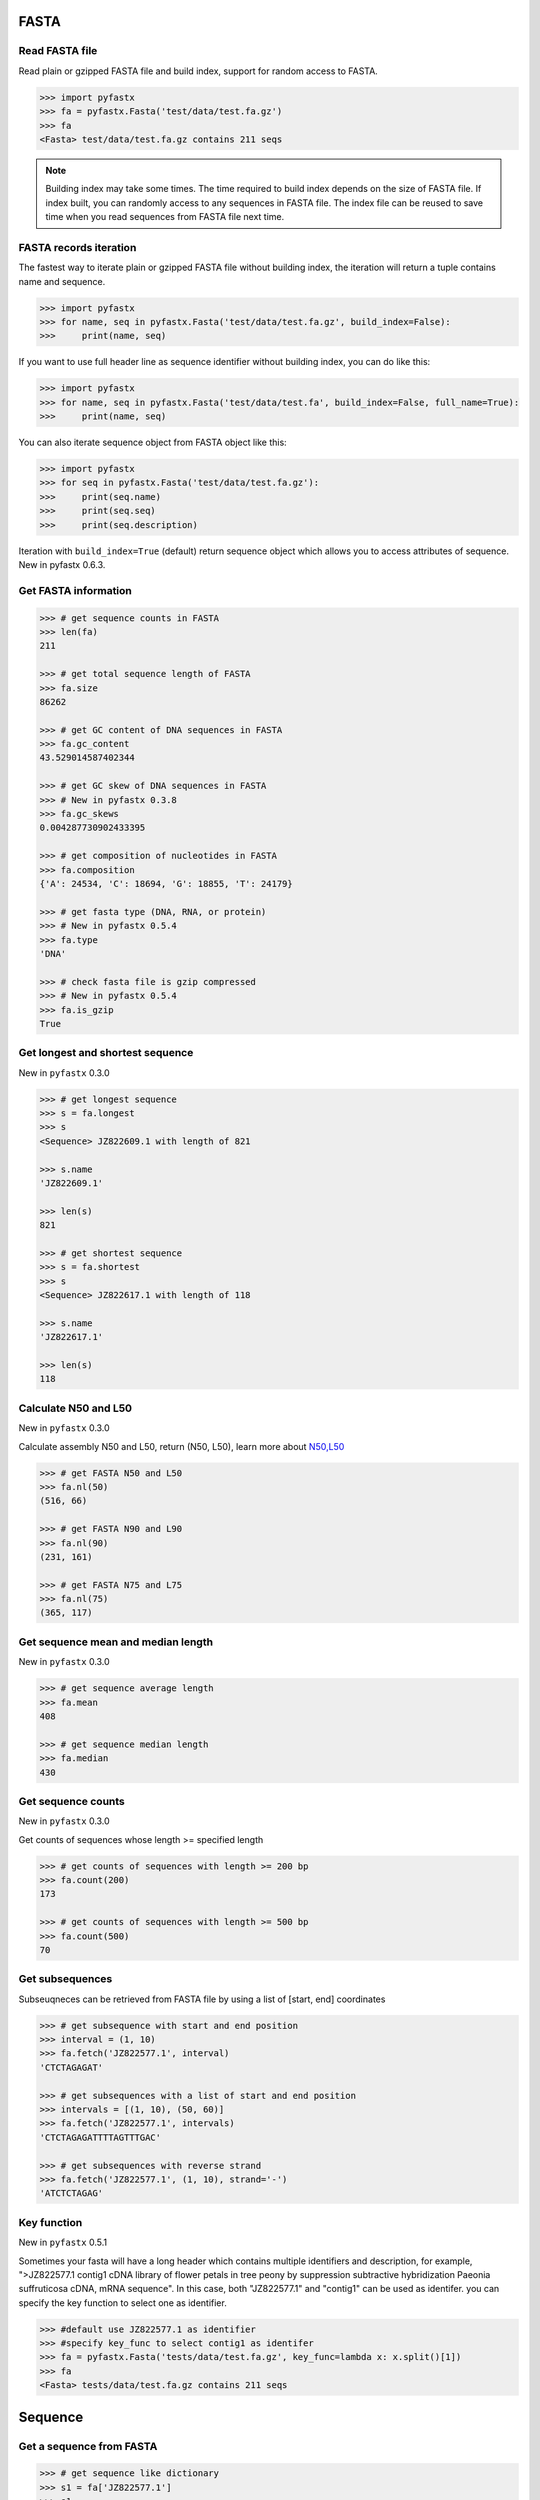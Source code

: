FASTA
=====

Read FASTA file
---------------

Read plain or gzipped FASTA file and build index, support for random access to FASTA.

.. code:: python

	>>> import pyfastx
	>>> fa = pyfastx.Fasta('test/data/test.fa.gz')
	>>> fa
	<Fasta> test/data/test.fa.gz contains 211 seqs

.. note::
	Building index may take some times. The time required to build index depends on the size of FASTA file. If index built, you can randomly access to any sequences in FASTA file. The index file can be reused to save time when you read sequences from FASTA file next time.

FASTA records iteration
-----------------------

The fastest way to iterate plain or gzipped FASTA file without building index, the iteration will return a tuple contains name and sequence.

.. code:: python

	>>> import pyfastx
	>>> for name, seq in pyfastx.Fasta('test/data/test.fa.gz', build_index=False):
	>>> 	print(name, seq)

If you want to use full header line as sequence identifier without building index, you can do like this:

.. code:: python

	>>> import pyfastx
	>>> for name, seq in pyfastx.Fasta('test/data/test.fa', build_index=False, full_name=True):
	>>> 	print(name, seq)

You can also iterate sequence object from FASTA object like this:

.. code:: python

	>>> import pyfastx
	>>> for seq in pyfastx.Fasta('test/data/test.fa.gz'):
	>>> 	print(seq.name)
	>>> 	print(seq.seq)
	>>> 	print(seq.description)

Iteration with ``build_index=True`` (default) return sequence object which allows you to access attributes of sequence. New in pyfastx 0.6.3.

Get FASTA information
---------------------

.. code:: python

	>>> # get sequence counts in FASTA
	>>> len(fa)
	211

	>>> # get total sequence length of FASTA
	>>> fa.size
	86262

	>>> # get GC content of DNA sequences in FASTA
	>>> fa.gc_content
	43.529014587402344

	>>> # get GC skew of DNA sequences in FASTA
	>>> # New in pyfastx 0.3.8
	>>> fa.gc_skews
	0.004287730902433395

	>>> # get composition of nucleotides in FASTA
	>>> fa.composition
	{'A': 24534, 'C': 18694, 'G': 18855, 'T': 24179}

	>>> # get fasta type (DNA, RNA, or protein)
	>>> # New in pyfastx 0.5.4
	>>> fa.type
	'DNA'

	>>> # check fasta file is gzip compressed
	>>> # New in pyfastx 0.5.4
	>>> fa.is_gzip
	True

Get longest and shortest sequence
---------------------------------

New in ``pyfastx`` 0.3.0

.. code:: python

	>>> # get longest sequence
	>>> s = fa.longest
	>>> s
	<Sequence> JZ822609.1 with length of 821

	>>> s.name
	'JZ822609.1'

	>>> len(s)
	821

	>>> # get shortest sequence
	>>> s = fa.shortest
	>>> s
	<Sequence> JZ822617.1 with length of 118

	>>> s.name
	'JZ822617.1'

	>>> len(s)
	118

Calculate N50 and L50
---------------------

New in ``pyfastx`` 0.3.0

Calculate assembly N50 and L50, return (N50, L50), learn more about `N50,L50 <https://www.molecularecologist.com/2017/03/whats-n50/>`_

.. code:: python

	>>> # get FASTA N50 and L50
	>>> fa.nl(50)
	(516, 66)

	>>> # get FASTA N90 and L90
	>>> fa.nl(90)
	(231, 161)

	>>> # get FASTA N75 and L75
	>>> fa.nl(75)
	(365, 117)

Get sequence mean and median length
-----------------------------------

New in ``pyfastx`` 0.3.0

.. code:: python

	>>> # get sequence average length
	>>> fa.mean
	408

	>>> # get sequence median length
	>>> fa.median
	430

Get sequence counts
-------------------

New in ``pyfastx`` 0.3.0

Get counts of sequences whose length >= specified length

.. code:: python

	>>> # get counts of sequences with length >= 200 bp
	>>> fa.count(200)
	173

	>>> # get counts of sequences with length >= 500 bp
	>>> fa.count(500)
	70

Get subsequences
----------------

Subseuqneces can be retrieved from FASTA file by using a list of [start, end] coordinates

.. code:: python

	>>> # get subsequence with start and end position
	>>> interval = (1, 10)
	>>> fa.fetch('JZ822577.1', interval)
	'CTCTAGAGAT'

	>>> # get subsequences with a list of start and end position
	>>> intervals = [(1, 10), (50, 60)]
	>>> fa.fetch('JZ822577.1', intervals)
	'CTCTAGAGATTTTAGTTTGAC'

	>>> # get subsequences with reverse strand
	>>> fa.fetch('JZ822577.1', (1, 10), strand='-')
	'ATCTCTAGAG'

Key function
------------

New in ``pyfastx`` 0.5.1

Sometimes your fasta will have a long header which contains multiple identifiers and description, for example, ">JZ822577.1 contig1 cDNA library of flower petals in tree peony by suppression subtractive hybridization Paeonia suffruticosa cDNA, mRNA sequence". In this case, both "JZ822577.1" and "contig1" can be used as identifer. you can specify the key function to select one as identifier.

.. code:: python

	>>> #default use JZ822577.1 as identifier
	>>> #specify key_func to select contig1 as identifer
	>>> fa = pyfastx.Fasta('tests/data/test.fa.gz', key_func=lambda x: x.split()[1])
	>>> fa
	<Fasta> tests/data/test.fa.gz contains 211 seqs

Sequence
========

Get a sequence from FASTA
-------------------------

.. code:: python

	>>> # get sequence like dictionary
	>>> s1 = fa['JZ822577.1']
	>>> s1
	<Sequence> JZ822577.1 with length of 333

	>>> # get sequence like list
	>>> s2 = fa[2]
	>>> s2
	<Sequence> JZ822579.1 with length of 176

	>>> # get last sequence
	>>> s3 = fa[-1]
	>>> s3
	<Sequence> JZ840318.1 with length of 134

	>>> # check name weather in FASTA file
	>>> 'JZ822577.1' in fa
	True

Get sequence information
------------------------

.. code:: python

	>>> s = fa[-1]
	>>> s
	<Sequence> JZ840318.1 with length of 134

	>>> # get sequence order number in FASTA file
	>>> # New in pyfastx 0.3.7
	>>> s.id
	211

	>>> # get sequence name
	>>> s.name
	'JZ840318.1'

	>>> # get sequence description, New in pyfastx 0.3.1
	>>> s.description
	'R283 cDNA library of flower petals in tree peony by suppression subtractive hybridization Paeonia suffruticosa cDNA, mRNA sequence'

	>>> # get sequence string
	>>> s.seq
	'ACTGGAGGTTCTTCTTCCTGTGGAAAGTAACTTGTTTTGCCTTCACCTGCCTGTTCTTCACATCAACCTTGTTCCCACACAAAACAATGGGAATGTTCTCACACACCCTGCAGAGATCACGATGCCATGTTGGT'

	>>> # get sequence raw string, New in pyfastx 0.6.3
	>>> print(s.raw)
	>JZ840318.1 R283 cDNA library of flower petals in tree peony by suppression subtractive hybridization Paeonia suffruticosa cDNA, mRNA sequence
	ACTGGAGGTTCTTCTTCCTGTGGAAAGTAACTTGTTTTGCCTTCACCTGCCTGTTCTTCACATCAACCTT
	GTTCCCACACAAAACAATGGGAATGTTCTCACACACCCTGCAGAGATCACGATGCCATGTTGGT

	>>> # get sequence length
	>>> len(s)
	134

	>>> # get GC content if dna sequence
	>>> s.gc_content
	46.26865768432617

	>>> # get nucleotide composition if dna sequence
	>>> s.composition
	{'A': 31, 'C': 37, 'G': 25, 'T': 41, 'N': 0}

Sequence slice
--------------

Sequence object can be sliced like a python string

.. code:: python

	>>> # get a sub seq from sequence
	>>> s = fa[-1]
	>>> ss = s[10:30]
	>>> ss
	<Sequence> JZ840318.1 from 11 to 30

	>>> ss.name
	'JZ840318.1:11-30'

	>>> ss.seq
	'CTTCTTCCTGTGGAAAGTAA'

	>>> ss = s[-10:]
	>>> ss
	<Sequence> JZ840318.1 from 125 to 134

	>>> ss.name
	'JZ840318.1:125-134'

	>>> ss.seq
	'CCATGTTGGT'

.. note::

	Slicing start and end coordinates are 0-based. Currently, pyfastx does not support an optional third ``step`` or ``stride`` argument. For example ``ss[::-1]``

Reverse and complement sequence
-------------------------------

.. code:: python

	>>> # get sliced sequence
	>>> fa[0][10:20].seq
	'GTCAATTTCC'

	>>> # get reverse of sliced sequence
	>>> fa[0][10:20].reverse
	'CCTTTAACTG'

	>>> # get complement of sliced sequence
	>>> fa[0][10:20].complement
	'CAGTTAAAGG'

	>>> # get reversed complement sequence, corresponding to sequence in antisense strand
	>>> fa[0][10:20].antisense
	'GGAAATTGAC'

Read sequence line by line
--------------------------

New in ``pyfastx`` 0.3.0

The sequence object can be iterated line by line as they appear in FASTA file.

.. code:: python

	>>> for line in fa[0]:
	... 	print(line)
	...
	CTCTAGAGATTACTTCTTCACATTCCAGATCACTCAGGCTCTTTGTCATTTTAGTTTGACTAGGATATCG
	AGTATTCAAGCTCATCGCTTTTGGTAATCTTTGCGGTGCATGCCTTTGCATGCTGTATTGCTGCTTCATC
	ATCCCCTTTGACTTGTGTGGCGGTGGCAAGACATCCGAAGAGTTAAGCGATGCTTGTCTAGTCAATTTCC
	CCATGTACAGAATCATTGTTGTCAATTGGTTGTTTCCTTGATGGTGAAGGGGCTTCAATACATGAGTTCC
	AAACTAACATTTCTTGACTAACACTTGAGGAAGAAGGACAAGGGTCCCCATGT

.. note::

	Sliced sequence (e.g. fa[0][10:50]) cannot be read line by line

Search for subsequence
----------------------

New in ``pyfastx`` 0.3.6

Search for subsequence from given sequence and get one-based start position of the first occurrence

.. code:: python

    >>> # search subsequence in sense strand
    >>> fa[0].search('GCTTCAATACA')
    262

    >>> # check subsequence weather in sequence
    >>> 'GCTTCAATACA' in fa[0]
    True

    >>> # search subsequence in antisense strand
    >>> fa[0].search('CCTCAAGT', '-')
    301

FASTQ
=====

Read FASTQ file
---------------

Read plain or gzipped file and build index, support for random access to reads from FASTQ.

.. code:: python

	>>> import pyfastx
	>>> fq = pyfastx.Fastq('tests/data/test.fq.gz')
	>>> fq
	<Fastq> tests/data/test.fq.gz contains 100 reads

FASTQ records iteration
-----------------------

The fastest way to parse plain or gzipped FASTQ file without building index, the iteration will return a tuple contains read name, seq and quality.

.. code:: python

	>>> import pyfastx
	>>> for name,seq,qual in pyfastx.Fastq('tests/data/test.fq.gz', build_index=False):
	>>> 	print(name)
	>>> 	print(seq)
	>>> 	print(qual)

You can also iterate read object from FASTQ object like this:

.. code:: python

	>>> import pyfastx
	>>> for read in pyfastx.Fastq('test/data/test.fq.gz'):
	>>> 	print(read.name)
	>>> 	print(read.seq)
	>>> 	print(read.qual)
	>>> 	print(read.quali)

Iteration with ``build_index=True`` (default) return read object which allows you to access attribution of read. New in pyfastx 0.6.3.

Get FASTQ information
---------------------

.. code:: python

	>>> # get read counts in FASTQ
	>>> len(fq)
	800

	>>> # get total bases
	>>> fq.size
	120000

	>>> # get GC content of FASTQ file
	>>> fq.gc_content
	66.17471313476562

	>>> # get composition of bases in FASTQ
	>>> fq.composition
	{'A': 20501, 'C': 39705, 'G': 39704, 'T': 20089, 'N': 1}

	>>> # get phred which affects the quality score conversion
	>>> fq.phred
	33

	>>> # get the average length of reads
	>>> fq.avglen
	150.0

	>>> # get the maximum length of reads
	>>> fq.maxlen
	150

	>>> # get the minimum length of reads
	>>> fq.minlen
	150

	>>> # get the maximum quality score of bases
	>>> fq.maxqual
	70

	>>> # get the minimum quality score of bases
	>>> fq.minqual
	35

	>>> # Guess fastq quality encoding system
	>>> # New in pyfastx 0.4.1
	>>> fq.encoding_type
	['Sanger Phred+33', 'Illumina 1.8+ Phred+33']

Read
=====

Get read from FASTQ
-------------------

.. code:: python

	>>> #get read like a dict by read name
	>>> r1 = fq['A00129:183:H77K2DMXX:1:1101:4752:1047']
	>>> r1
	<Read> A00129:183:H77K2DMXX:1:1101:4752:1047 with length of 150

	>>> # get read like a list by index
	>>> r2 = fq[10]
	>>> r2
	<Read> A00129:183:H77K2DMXX:1:1101:18041:1078 with length of 150

	>>> # get the last read
	>>> r3 = fq[-1]
	>>> r3
	<Read> A00129:183:H77K2DMXX:1:1101:31575:4726 with length of 150

	>>> # check a read weather in FASTQ file
	>>> 'A00129:183:H77K2DMXX:1:1101:4752:1047' in fq
	True

Get read information
--------------------

.. code:: python

	>>> r = fq[-10]
	>>> r
	<Read> A00129:183:H77K2DMXX:1:1101:1750:4711 with length of 150

	>>> # get read order number in FASTQ file
	>>> r.id
	791

	>>> # get read name
	>>> r.name
	'A00129:183:H77K2DMXX:1:1101:1750:4711'

	>>> # get read full header line, New in pyfastx 0.6.3
	>>> r.description
	'@A00129:183:H77K2DMXX:1:1101:1750:4711 1:N:0:CAATGGAA+CGAGGCTG'

	>>> # get read length
	>>> len(r)
	150

	>>> # get read sequence
	>>> r.seq
	'CGAGGAAATCGACGTCACCGATCTGGAAGCCCTGCGCGCCCATCTCAACCAGAAATGGGGTGGCCAGCGCGGCAAGCTGACCCTGCTGCCGTTCCTGGTCCGCGCCATGGTCGTGGCGCTGCGCGACTTCCCGCAGTTGAACGCGCGCTA'

	>>> # get raw string of read, New in pyfastx 0.6.3
	>>> print(r.raw)
	@A00129:183:H77K2DMXX:1:1101:1750:4711 1:N:0:CAATGGAA+CGAGGCTG
	CGAGGAAATCGACGTCACCGATCTGGAAGCCCTGCGCGCCCATCTCAACCAGAAATGGGGTGGCCAGCGCGGCAAGCTGACCCTGCTGCCGTTCCTGGTCCGCGCCATGGTCGTGGCGCTGCGCGACTTCCCGCAGTTGAACGCGCGCTA
	+
	FFFFFFFFFFFFFFFFFFFFFFFFFFFFFFFFFFFFFFFFFFFFFFFFFF:FFFFFFFFFFFFFFFFFFFFFFFFFFFFFFFFFFFFFFFFFFFFFFFFFFFFFFFF:FF,FFFFFFFFFFFFFFFFFFFFFFFFFF,F:FFFFFFFFF:

	>>> # get read quality ascii string
	>>> r.qual
	'FFFFFFFFFFFFFFFFFFFFFFFFFFFFFFFFFFFFFFFFFFFFFFFFFF:FFFFFFFFFFFFFFFFFFFFFFFFFFFFFFFFFFFFFFFFFFFFFFFFFFFFFFFF:FF,FFFFFFFFFFFFFFFFFFFFFFFFFF,F:FFFFFFFFF:'

	>>> # get read quality integer value, ascii - 33 or 64
	>>> r.quali
	[37, 37, 37, 37, 37, 37, 37, 37, 37, 37, 37, 37, 37, 37, 37, 37, 37, 37, 37, 37, 37, 37, 37, 37, 37, 37, 37, 37, 37, 37, 37, 37, 37, 37, 37, 37, 37, 37, 37, 37, 37, 37, 37, 37, 37, 37, 37, 37, 37, 37, 25, 37, 37, 37, 37, 37, 37, 37, 37, 37, 37, 37, 37, 37, 37, 37, 37, 37, 37, 37, 37, 37, 37, 37, 37, 37, 37, 37, 37, 37, 37, 37, 37, 37, 37, 37, 37, 37, 37, 37, 37, 37, 37, 37, 37, 37, 37, 37, 37, 37, 37, 37, 37, 37, 37, 37, 37, 25, 37, 37, 11, 37, 37, 37, 37, 37, 37, 37, 37, 37, 37, 37, 37, 37, 37, 37, 37, 37, 37, 37, 37, 37, 37, 37, 37, 37, 37, 11, 37, 25, 37, 37, 37, 37, 37, 37, 37, 37, 37, 25]

	>>> # get read length
	>>> len(r)
	150

Identifier
==========

Get identifiers
---------------

Get all identifiers of sequence as a list-like object.

.. code:: python

	>>> ids = fa.keys()
	>>> ids
	<Identifier> contains 211 identifiers

	>>> # get count of sequence
	>>> len(ids)
	211

	>>> # get identifier by index
	>>> ids[0]
	'JZ822577.1'

	>>> # check identifier where in fasta
	>>> 'JZ822577.1' in ids
	True

	>>> # iter identifiers
	>>> for name in ids:
	>>> 	print(name)

	>>> # convert to a list
	>>> list(ids)

Sort identifiers
----------------

Sort identifiers by sequence id, name, or length for iteration

New in ``pyfastx`` 0.5.0

.. code:: python

	>>> # sort identifiers by length with descending order
	>>> for name in ids.sort(by='length', reverse=True):
	>>> 	print(name)

	>>> # sort identifiers by name with ascending order
	>>> for name in ids.sort(by='name'):
	>>> 	print(name)

	>>> # sort identifiers by id with descending order
	>>> for name in ids.sort(by='id', reverse=True)
	>>> 	print(name)

Filter identifiers
------------------

Filter identifiers by sequence length and name

New in ``pyfastx`` 0.5.10

.. code:: python

	>>> # get identifiers with length > 600
	>>> ids.filter(ids > 600)
	<Identifier> contains 48 identifiers

	>>> # get identifiers with length >= 500 and <= 700
	>>> ids.filter(ids>=500, ids<=700)
	<Identifier> contains 48 identifiers

	>>> # get identifiers with length > 500 and < 600
	>>> ids.filter(500<ids<600)
	<Identifier> contains 22 identifiers

	>>> # get identifiers contain JZ8226
	>>> ids.filter(ids % 'JZ8226')
	<Identifier> contains 90 identifiers

	>>> # get identifiers contain JZ8226 with length > 550
	>>> ids.filter(ids % 'JZ8226', ids>550)
	<Identifier> contains 17 identifiers

	>>> # list a filtered result
	>>> ids.filter(ids % 'JZ8226', ids>730)
	>>> list(ids)
	['JZ822609.1', 'JZ822650.1', 'JZ822664.1', 'JZ822699.1']

	>>> # list a filtered result with sort order
	>>> ids.filter(ids % 'JZ8226', ids>730).sort('length', reverse=True)
	>>> list(ids)
	['JZ822609.1', 'JZ822699.1', 'JZ822664.1', 'JZ822650.1']

	>>> ids.filter(ids % 'JZ8226', ids>730).sort('name', reverse=True)
	>>> list(ids)
	['JZ822699.1', 'JZ822664.1', 'JZ822650.1', 'JZ822609.1']

Clear filter and sort order
---------------------------

.. code:: python

	>>> # clear sort order and filters
	>>> ids.reset()
	<Identifier> contains 211 identifiers
